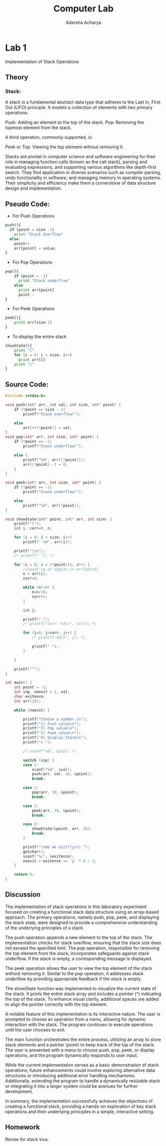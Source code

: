 
#+title: Computer Lab
#+author: Adarsha Acharya

* Lab 1
Implementation of Stack Operations

** Theory
*** Stack:
 A stack is a fundamental abstract data type that adheres to the Last In, First Out (LIFO) principle. It models a collection of elements with two primary operations:

    Push: Adding an element to the top of the stack.
    Pop: Removing the topmost element from the stack.

A third operation, commonly supported, is:

    Peek or Top: Viewing the top element without removing it.

Stacks are pivotal in computer science and software engineering for their role in managing function calls (known as the call stack), parsing and evaluating expressions, and supporting various algorithms like depth-first search. They find application in diverse scenarios such as compiler parsing, undo functionality in software, and managing memory in operating systems. Their simplicity and efficiency make them a cornerstone of data structure design and implementation.

** Pseudo Code:

- For Push Operations
 
#+begin_src python :results output 
  push(){
    if (point = size -1)
      print "Stack Overflow"
    else
      point++
      arr[point] = value;
  }

#+end_src

- For Pop Operations
 
#+begin_src python :results output 
  pop(){
      if (point = -1)
        print "Stack underflow"
      else
        print arr[point]
        point--
  }
#+end_src

- For Peek Operations
 
#+begin_src python :results output 
  peek(){
      print arr[size-1]
  }
#+end_src

- To display the entire stack
 
#+begin_src python :results output 
  showState(){
      print "["
      for (i = 0; i < size; i++)
        print arr[i]
      print "]"
  }
#+end_src

** Source Code: 

#+begin_src C :results output  :tangle ./l1.c
  #include <stdio.h>

  void push(int* arr, int val, int size, int* point) {
      if (*point == size - 1)
          printf("Stack overflow!");

      else
          arr[++(*point)] = val;
  }
  void pop(int* arr, int size, int* point) {
      if (*point == -1)
          printf("Stack underflow!");

      else {
          printf("%d", arr[(*point)]);
          arr[(*point)--] = 0;
      }
  }

  void peek(int* arr, int size, int* point) {
      if (*point == -1)
          printf("Stack underflow!");

      else
          printf("%d", arr[*point]);
  }

  void showState(int* point, int* arr, int size) {
      printf("[");
      int i, corr=0, n;

      for (i = 0; i < size; i++)
          printf(" %d", arr[i]);

      printf("]\n");
      /* printf(" "); */

      for (i = 0; i < (*point)+1; i++) {
          //count no of digits in arr[point]
          n = arr[i];
          corr=0;

          while (n!=0) {
              n=n/10;
              corr++;
          }

          int j;

          printf(" ");
          /* printf("corr: %d\n", corr); */

          for (j=0; j<corr; j++) {
              /* printf("%d\n", j); */

              printf(" ");
          }

      }

      printf("^");
  }

  int main() {
      int point = -1;
      int inp, noexit = 1, val;
      char exitence;
      int arr[20];

      while (noexit) {

          printf("Choose a number.\n");
          printf("1) Push value\n");
          printf("2) Pop value\n");
          printf("3) Peek value\n");
          printf("4) Display Stack\n");
          printf("> ");
  
          /* scanf("%d", &inp); */

          switch (inp) {
          case 1:
              scanf("%d", &val);
              push(arr, val, 10, &point);
              break;

          case 2:
              pop(arr, 10, &point);
              break;

          case 3:
              peek(arr, 10, &point);
              break;

          case 4:
              showState(&point, arr, 10);
              break;
          }

          printf("\nDo we exit?(y/n) ");
          getchar();
          scanf("%c", &exitence);
          noexit = exitence == 'y' ? 0 : 1;
      }

      return 0;
  }
#+end_src

#+RESULTS:
: Choose a number.
: 1) Push value
: 2) Pop value
: 3) Peek value
: 4) Display Stack
: > 1
: 12
: 
: Do we exit?(y/n) n
: Choose a number.
: 1) Push value
: 2) Pop value
: 3) Peek value
: 4) Display Stack
: > 1
: 3
: 
: Do we exit?(y/n) 
: Choose a number.
: 1) Push value
: 2) Pop value
: 3) Peek value
: 4) Display Stack
: > 3
: 3
: Do we exit?(y/n) n
: Choose a number.
: 1) Push value
: 2) Pop value
: 3) Peek value
: 4) Display Stack
: > 2
: 3
: Do we exit?(y/n) n
: Choose a number.
: 1) Push value
: 2) Pop value
: 3) Peek value
: 4) Display Stack
: > 4
: [ 12 0 0 0 0 0 0 0 0 0]
:    ^
: Do we exit?(y/n) y
: 

** Discussion

The implementation of stack operations in this laboratory experiment focused on creating a functional stack data structure using an array-based approach. The primary operations, namely push, pop, peek, and displaying the stack state, were designed to provide a comprehensive understanding of the underlying principles of a stack.

The push operation appends a new element to the top of the stack. The implementation checks for stack overflow, ensuring that the stack size does not exceed the specified limit. The pop operation, responsible for removing the top element from the stack, incorporates safeguards against stack underflow. If the stack is empty, a corresponding message is displayed.

The peek operation allows the user to view the top element of the stack without removing it. Similar to the pop operation, it addresses stack underflow by providing appropriate feedback if the stack is empty.

The showState function was implemented to visualize the current state of the stack. It prints the entire stack array and includes a pointer (^) indicating the top of the stack. To enhance visual clarity, additional spaces are added to align the pointer correctly with the top element.

A notable feature of this implementation is its interactive nature. The user is prompted to choose an operation from a menu, allowing for dynamic interaction with the stack. The program continues to execute operations until the user chooses to exit.

The main function orchestrates the entire process, utilizing an array to store stack elements and a pointer (point) to keep track of the top of the stack. The user is presented with a menu to choose push, pop, peek, or display operations, and the program dynamically responds to user input.

While the current implementation serves as a basic demonstration of stack operations, future enhancements could involve exploring alternative data structures or introducing additional error handling mechanisms. Additionally, extending the program to handle a dynamically resizable stack or integrating it into a larger system could be avenues for further development.

In summary, the implementation successfully achieves the objectives of creating a functional stack, providing a hands-on exploration of key stack operations and their underlying principles in a simple, interactive setting.

** Homework
Revise for stack viva.


